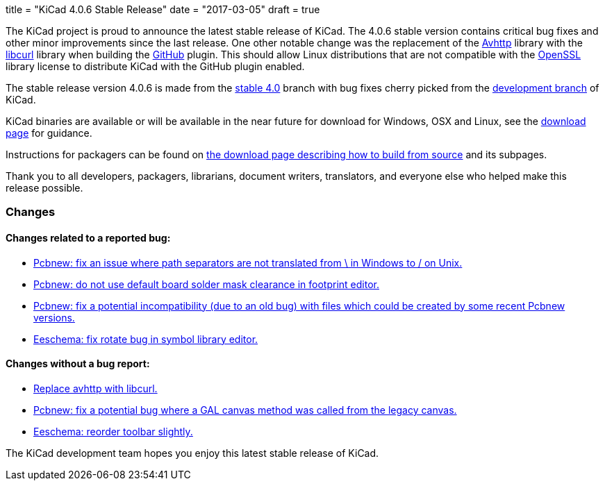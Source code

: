 +++
title = "KiCad 4.0.6 Stable Release"
date = "2017-03-05"
draft = true
+++

The KiCad project is proud to announce the latest stable release of KiCad.
The 4.0.6 stable version contains critical bug fixes and other minor
improvements since the last release.  One other notable change was the
replacement of the link:https://github.com/avplayer/avhttp[Avhttp] library
with the link:https://curl.haxx.se/libcurl/[libcurl] library when building
the link:https://github.com/[GitHub] plugin.  This should allow Linux
distributions that are not compatible with the
link:https://www.openssl.org/[OpenSSL] library license to distribute KiCad
with the GitHub plugin enabled.

The stable release version 4.0.6 is made from the
link:https://code.launchpad.net/~kicad-product-committers/kicad/+git/product-git/+ref/4.0[stable 4.0]
branch with bug fixes cherry picked from the
link:https://code.launchpad.net/~kicad-product-committers/kicad/+git/product-git/+ref/master[development branch]
of KiCad.

KiCad binaries are available or will be available in the near future for
download for Windows, OSX and Linux, see the
link:http://kicad-pcb.org/download/[download page] for guidance.

Instructions for packagers can be found on
http://kicad-pcb.org/download/source/[the download page describing how to build
from source] and its subpages.

Thank you to all developers, packagers, librarians, document writers,
translators, and everyone else who helped make this release possible.

=== Changes

==== Changes related to a reported bug:

* https://git.launchpad.net/kicad/commit/?h=4.0&id=5127a6bd09e22341a3eaac0abcea069e19fc9ac3[Pcbnew: fix an issue where path separators are not translated from \ in Windows to / on Unix.]
* https://git.launchpad.net/kicad/commit/?h=4.0&id=556be7b4314341d5ed72aa24628f58c835d4f17d[Pcbnew: do not use default board solder mask clearance in footprint editor.]
* https://git.launchpad.net/kicad/commit/?h=4.0&id=df191606ab28d38aaa1e4e0bbf3b44600ffbf916[Pcbnew: fix a potential incompatibility (due to an old bug) with files which could be created by some recent Pcbnew versions.]
* https://git.launchpad.net/kicad/commit/?h=4.0&id=d1f8dbb9debe128ddd015edb1ff0fa954a8a08a7[Eeschema: fix rotate bug in symbol library editor.]

==== Changes without a bug report:

* https://git.launchpad.net/kicad/commit/?h=4.0&id=981fddc649243a377aff29dbd4d65215d4ec6640[Replace avhttp with libcurl.]
* https://git.launchpad.net/kicad/commit/?h=4.0&id=0145a03f792953aa13b2e0362028bb322f87ae6a[Pcbnew: fix a potential bug where a GAL canvas method was called from the legacy canvas.]
* https://git.launchpad.net/kicad/commit/?h=4.0&id=99d7a357972d42de56e5c71172f9c910adc2cff3[Eeschema: reorder toolbar slightly.]

The KiCad development team hopes you enjoy this latest stable release of KiCad.

